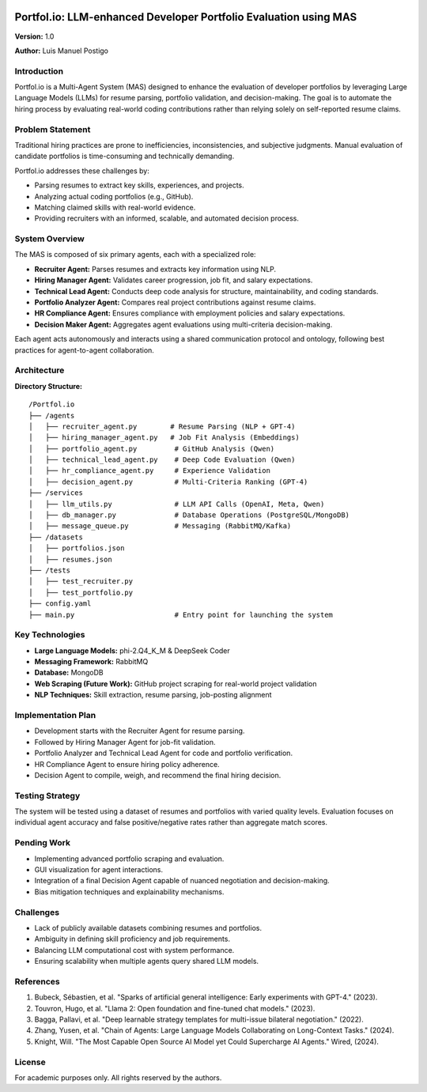 .. image:: docs/img/banner_logo.svg
   :alt: Portfol.io Banner
   :align: center

Portfol.io: LLM-enhanced Developer Portfolio Evaluation using MAS
===================================================================

**Version:** 1.0 

**Author:** Luis Manuel Postigo

Introduction
-------------

Portfol.io is a Multi-Agent System (MAS) designed to enhance the evaluation of developer portfolios by leveraging Large Language Models (LLMs) for resume parsing, portfolio validation, and decision-making.  
The goal is to automate the hiring process by evaluating real-world coding contributions rather than relying solely on self-reported resume claims.

Problem Statement
------------------

Traditional hiring practices are prone to inefficiencies, inconsistencies, and subjective judgments.  
Manual evaluation of candidate portfolios is time-consuming and technically demanding.

Portfol.io addresses these challenges by:

- Parsing resumes to extract key skills, experiences, and projects.
- Analyzing actual coding portfolios (e.g., GitHub).
- Matching claimed skills with real-world evidence.
- Providing recruiters with an informed, scalable, and automated decision process.

System Overview
----------------

The MAS is composed of six primary agents, each with a specialized role:

- **Recruiter Agent:** Parses resumes and extracts key information using NLP.
- **Hiring Manager Agent:** Validates career progression, job fit, and salary expectations.
- **Technical Lead Agent:** Conducts deep code analysis for structure, maintainability, and coding standards.
- **Portfolio Analyzer Agent:** Compares real project contributions against resume claims.
- **HR Compliance Agent:** Ensures compliance with employment policies and salary expectations.
- **Decision Maker Agent:** Aggregates agent evaluations using multi-criteria decision-making.

Each agent acts autonomously and interacts using a shared communication protocol and ontology, following best practices for agent-to-agent collaboration.

Architecture
-------------

**Directory Structure:**

::

    /Portfol.io
    ├── /agents
    │   ├── recruiter_agent.py        # Resume Parsing (NLP + GPT-4)
    │   ├── hiring_manager_agent.py   # Job Fit Analysis (Embeddings)
    │   ├── portfolio_agent.py         # GitHub Analysis (Qwen)
    │   ├── technical_lead_agent.py    # Deep Code Evaluation (Qwen)
    │   ├── hr_compliance_agent.py     # Experience Validation
    │   ├── decision_agent.py          # Multi-Criteria Ranking (GPT-4)
    ├── /services
    │   ├── llm_utils.py               # LLM API Calls (OpenAI, Meta, Qwen)
    │   ├── db_manager.py              # Database Operations (PostgreSQL/MongoDB)
    │   ├── message_queue.py           # Messaging (RabbitMQ/Kafka)
    ├── /datasets
    │   ├── portfolios.json
    │   ├── resumes.json
    ├── /tests
    │   ├── test_recruiter.py
    │   ├── test_portfolio.py
    ├── config.yaml
    ├── main.py                        # Entry point for launching the system

Key Technologies
-----------------

- **Large Language Models:** phi-2.Q4_K_M & DeepSeek Coder
- **Messaging Framework:** RabbitMQ
- **Database:** MongoDB
- **Web Scraping (Future Work):** GitHub project scraping for real-world project validation
- **NLP Techniques:** Skill extraction, resume parsing, job-posting alignment

Implementation Plan
--------------------

- Development starts with the Recruiter Agent for resume parsing.
- Followed by Hiring Manager Agent for job-fit validation.
- Portfolio Analyzer and Technical Lead Agent for code and portfolio verification.
- HR Compliance Agent to ensure hiring policy adherence.
- Decision Agent to compile, weigh, and recommend the final hiring decision.

Testing Strategy
----------------

The system will be tested using a dataset of resumes and portfolios with varied quality levels.  
Evaluation focuses on individual agent accuracy and false positive/negative rates rather than aggregate match scores.

Pending Work
------------

- Implementing advanced portfolio scraping and evaluation.
- GUI visualization for agent interactions.
- Integration of a final Decision Agent capable of nuanced negotiation and decision-making.
- Bias mitigation techniques and explainability mechanisms.

Challenges
----------

- Lack of publicly available datasets combining resumes and portfolios.
- Ambiguity in defining skill proficiency and job requirements.
- Balancing LLM computational cost with system performance.
- Ensuring scalability when multiple agents query shared LLM models.

References
----------

1. Bubeck, Sébastien, et al. "Sparks of artificial general intelligence: Early experiments with GPT-4." (2023).
2. Touvron, Hugo, et al. "Llama 2: Open foundation and fine-tuned chat models." (2023).
3. Bagga, Pallavi, et al. "Deep learnable strategy templates for multi-issue bilateral negotiation." (2022).
4. Zhang, Yusen, et al. "Chain of Agents: Large Language Models Collaborating on Long-Context Tasks." (2024).
5. Knight, Will. "The Most Capable Open Source AI Model yet Could Supercharge AI Agents." Wired, (2024).

License
-------

For academic purposes only. All rights reserved by the authors.
